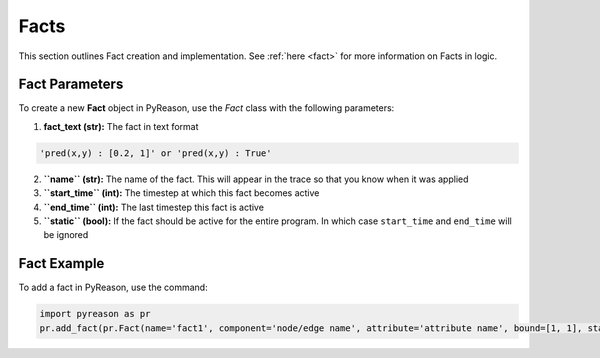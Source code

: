 Facts
-----
This section outlines Fact creation and implementation. See  :ref:`here <fact>` for more information on Facts in logic.

Fact Parameters 
~~~~~~~~~~~~~~~
To create a new **Fact** object in PyReason, use the `Fact` class with the following parameters:

1. **fact_text (str):** The fact in text format 
   
.. code:: text

    'pred(x,y) : [0.2, 1]' or 'pred(x,y) : True'

2. **``name`` (str):** The name of the fact. This will appear in the trace so that you know when it was applied
3. **``start_time`` (int):** The timestep at which this fact becomes active
4. **``end_time`` (int):** The last timestep this fact is active
5. **``static`` (bool):** If the fact should be active for the entire program. In which case ``start_time`` and ``end_time`` will be ignored


Fact Example 
~~~~~~~~~~~~

To add a fact in PyReason, use the command:

.. code:: python
    
   import pyreason as pr
   pr.add_fact(pr.Fact(name='fact1', component='node/edge name', attribute='attribute name', bound=[1, 1], start_time=0, end_time=2))
